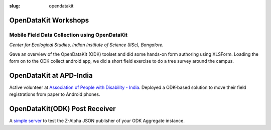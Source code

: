 :slug: opendatakit

OpenDataKit Workshops
---------------------

Mobile Field Data Collection using OpenDataKit
^^^^^^^^^^^^^^^^^^^^^^^^^^^^^^^^^^^^^^^^^^^^^^

*Center for Ecological Studies, Indian Institute of Science (IISc), Bangalore.*

Gave an overview of the OpenDataKit (ODK) toolset and did some hands-on form authoring using
XLSForm. Loading the form on to the ODK collect android app, we did a short
field exercise to do a tree survey around the campus.

.. image:: /images/odk-iisc-2015.jpg
   :alt: ODK workshop at IISc

OpenDataKit at APD-India
------------------------

Active volunteer at `Association of People with Disability - India
<http://www.apd-india.org/>`_. Deployed a ODK-based solution to move their
field registrations from paper to Android phones.

OpenDataKit(ODK) Post Receiver
------------------------------

A `simple server <https://github.com/spatialthoughts/odk-post-receiver>`_ to
test the Z-Alpha JSON publisher of your ODK Aggregate instance.
